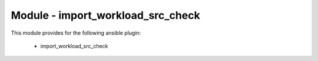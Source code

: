==================================
Module - import_workload_src_check
==================================


This module provides for the following ansible plugin:

    * import_workload_src_check


.. ansibleautoplugin::
   :module: plugins/modules/import_workload_src_check.py
   :documentation: true
   :examples: true
